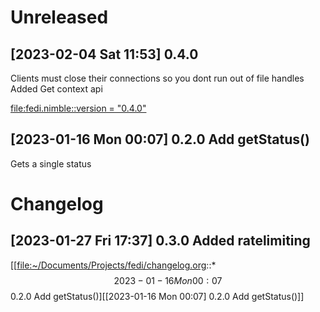 * Unreleased
** [2023-02-04 Sat 11:53] 0.4.0
Clients must close their connections so you dont run out of file handles
Added Get context api

[[file:fedi.nimble::version = "0.4.0"]]
** [2023-01-16 Mon 00:07] 0.2.0 Add getStatus()
Gets a single status
* Changelog
** [2023-01-27 Fri 17:37] 0.3.0 Added ratelimiting

[[file:~/Documents/Projects/fedi/changelog.org::*\[2023-01-16 Mon 00:07\] 0.2.0 Add getStatus()][[2023-01-16 Mon 00:07] 0.2.0 Add getStatus()]]
